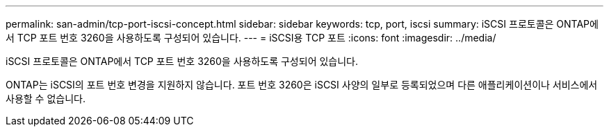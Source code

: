 ---
permalink: san-admin/tcp-port-iscsi-concept.html 
sidebar: sidebar 
keywords: tcp, port, iscsi 
summary: iSCSI 프로토콜은 ONTAP에서 TCP 포트 번호 3260을 사용하도록 구성되어 있습니다. 
---
= iSCSI용 TCP 포트
:icons: font
:imagesdir: ../media/


[role="lead"]
iSCSI 프로토콜은 ONTAP에서 TCP 포트 번호 3260을 사용하도록 구성되어 있습니다.

ONTAP는 iSCSI의 포트 번호 변경을 지원하지 않습니다. 포트 번호 3260은 iSCSI 사양의 일부로 등록되었으며 다른 애플리케이션이나 서비스에서 사용할 수 없습니다.
